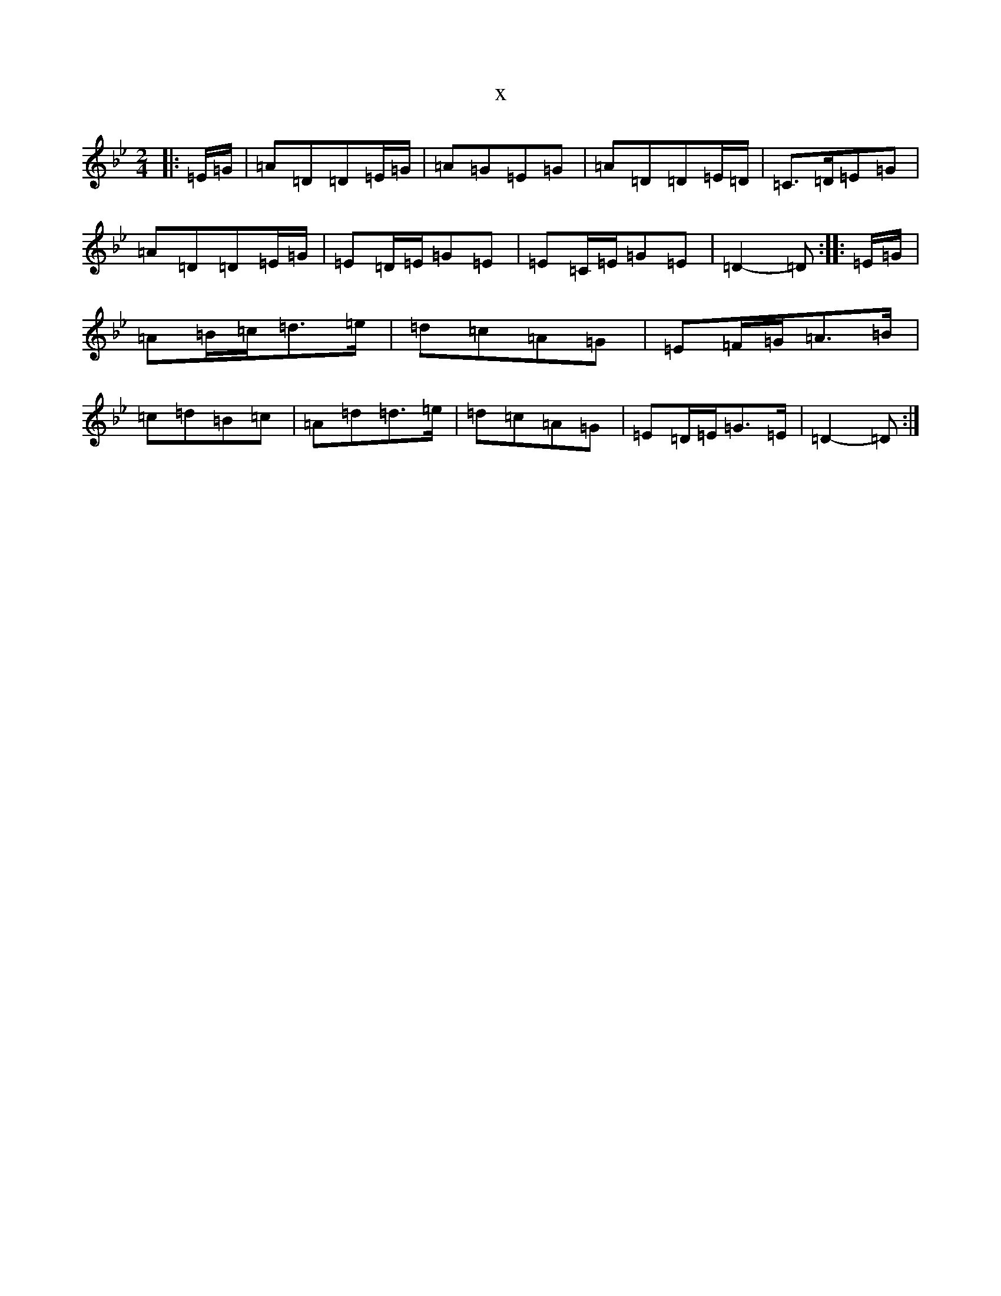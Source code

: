 X:21458
T:x
L:1/8
M:2/4
K: C Dorian
|:=E/2=G/2|=A=D=D=E/2=G/2|=A=G=E=G|=A=D=D=E/2=D/2|=C>=D=E=G|=A=D=D=E/2=G/2|=E=D/2=E/2=G=E|=E=C/2=E/2=G=E|=D2-=D:||:=E/2=G/2|=A=B/2=c/2=d>=e|=d=c=A=G|=E=F/2=G/2=A>=B|=c=d=B=c|=A=d=d>=e|=d=c=A=G|=E=D/2=E/2=G>=E|=D2-=D:|